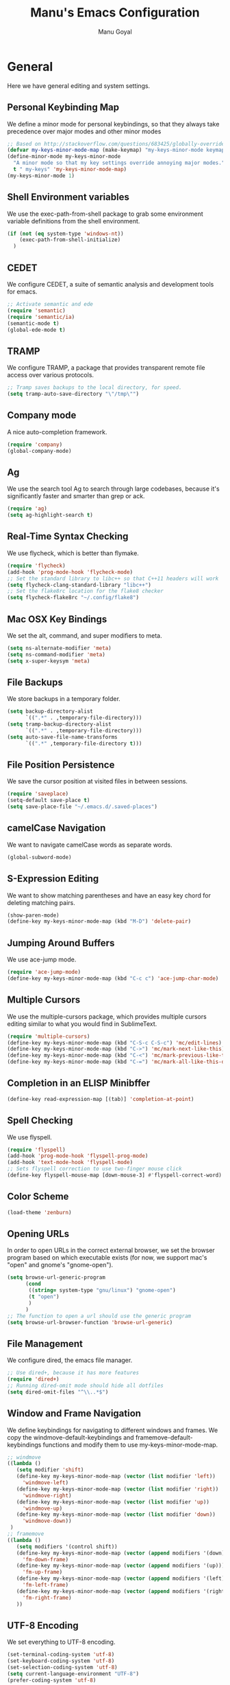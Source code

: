#+TITLE: Manu's Emacs Configuration
#+AUTHOR: Manu Goyal
#+EMAIL: manu.goyal2013@gmail.com
#+OPTIONS: num:nil ^:nil

* General
  Here we have general editing and system settings.
** Personal Keybinding Map
   We define a minor mode for personal keybindings, so that they always take
   precedence over major modes and other minor modes
   #+begin_src emacs-lisp
     ;; Based on http://stackoverflow.com/questions/683425/globally-override-key-binding-in-emacs
     (defvar my-keys-minor-mode-map (make-keymap) "my-keys-minor-mode keymap.")
     (define-minor-mode my-keys-minor-mode
       "A minor mode so that my key settings override annoying major modes."
       t " my-keys" 'my-keys-minor-mode-map)
     (my-keys-minor-mode 1)
   #+end_src
** Shell Environment variables
   We use the exec-path-from-shell package to grab some environment variable
   definitions from the shell environment.
   #+begin_src emacs-lisp
     (if (not (eq system-type 'windows-nt))
         (exec-path-from-shell-initialize)
       )
   #+end_src
** CEDET
   We configure CEDET, a suite of semantic analysis and development tools for
   emacs.
   #+begin_src emacs-lisp
     ;; Activate semantic and ede
     (require 'semantic)
     (require 'semantic/ia)
     (semantic-mode t)
     (global-ede-mode t)
   #+end_src
** TRAMP
   We configure TRAMP, a package that provides transparent remote file access
   over various protocols.
   #+begin_src emacs-lisp
     ;; Tramp saves backups to the local directory, for speed.
     (setq tramp-auto-save-directory "\"/tmp\"")
   #+end_src
** Company mode
   A nice auto-completion framework.
   #+begin_src emacs-lisp
     (require 'company)
     (global-company-mode)
   #+end_src
** Ag
   We use the search tool Ag to search through large codebases, because it's
   significantly faster and smarter than grep or ack.
   #+begin_src emacs-lisp
     (require 'ag)
     (setq ag-highlight-search t)
   #+end_src
** Real-Time Syntax Checking
   We use flycheck, which is better than flymake.
   #+begin_src emacs-lisp
     (require 'flycheck)
     (add-hook 'prog-mode-hook 'flycheck-mode)
     ;; Set the standard library to libc++ so that C++11 headers will work
     (setq flycheck-clang-standard-library "libc++")
     ;; Set the flake8rc location for the flake8 checker
     (setq flycheck-flake8rc "~/.config/flake8")
   #+end_src
** Mac OSX Key Bindings
   We set the alt, command, and super modifiers to meta.
   #+begin_src emacs-lisp
     (setq ns-alternate-modifier 'meta)
     (setq ns-command-modifier 'meta)
     (setq x-super-keysym 'meta)
   #+end_src
** File Backups
   We store backups in a temporary folder.
   #+begin_src emacs-lisp
     (setq backup-directory-alist
           `((".*" . ,temporary-file-directory)))
     (setq tramp-backup-directory-alist
           `((".*" . ,temporary-file-directory)))
     (setq auto-save-file-name-transforms
           `((".*" ,temporary-file-directory t)))
   #+end_src
** File Position Persistence
   We save the cursor position at visited files in between sessions.
   #+begin_src emacs-lisp
     (require 'saveplace)
     (setq-default save-place t)
     (setq save-place-file "~/.emacs.d/.saved-places")
   #+end_src
** camelCase Navigation
   We want to navigate camelCase words as separate words.
   #+begin_src emacs-lisp
     (global-subword-mode)
   #+end_src
** S-Expression Editing
   We want to show matching parentheses and have an easy key chord for deleting
   matching pairs.
   #+begin_src emacs-lisp
     (show-paren-mode)
     (define-key my-keys-minor-mode-map (kbd "M-D") 'delete-pair)
   #+end_src
** Jumping Around Buffers
   We use ace-jump mode.
   #+begin_src emacs-lisp
     (require 'ace-jump-mode)
     (define-key my-keys-minor-mode-map (kbd "C-c c") 'ace-jump-char-mode)
   #+end_src
** Multiple Cursors
   We use the multiple-cursors package, which provides multiple cursors editing
   similar to what you would find in SublimeText.
   #+begin_src emacs-lisp
     (require 'multiple-cursors)
     (define-key my-keys-minor-mode-map (kbd "C-S-c C-S-c") 'mc/edit-lines)
     (define-key my-keys-minor-mode-map (kbd "C->") 'mc/mark-next-like-this)
     (define-key my-keys-minor-mode-map (kbd "C-<") 'mc/mark-previous-like-this)
     (define-key my-keys-minor-mode-map (kbd "C-=") 'mc/mark-all-like-this-dwim)
   #+end_src
** Completion in an ELISP Minibffer
   #+begin_src emacs-lisp
     (define-key read-expression-map [(tab)] 'completion-at-point)
   #+end_src
** Spell Checking
   We use flyspell.
   #+begin_src emacs-lisp
     (require 'flyspell)
     (add-hook 'prog-mode-hook 'flyspell-prog-mode)
     (add-hook 'text-mode-hook 'flyspell-mode)
     ;; Sets flyspell correction to use two-finger mouse click
     (define-key flyspell-mouse-map [down-mouse-3] #'flyspell-correct-word)
   #+end_src
** Color Scheme
   #+begin_src emacs-lisp
     (load-theme 'zenburn)
   #+end_src
** Opening URLs
   In order to open URLs in the correct external browser, we set the browser
   program based on which executable exists (for now, we support mac's "open"
   and gnome's "gnome-open").
   #+begin_src emacs-lisp
     (setq browse-url-generic-program
           (cond
            ((string= system-type "gnu/linux") "gnome-open")
            (t "open")
            )
           )
     ;; The function to open a url should use the generic program
     (setq browse-url-browser-function 'browse-url-generic)
   #+end_src
** File Management
   We configure dired, the emacs file manager.
   #+begin_src emacs-lisp
     ;; Use dired+, because it has more features
     (require 'dired+)
     ;; Running dired-omit mode should hide all dotfiles
     (setq dired-omit-files "^\\..*$")
   #+end_src
** Window and Frame Navigation
   We define keybindings for navigating to different windows and frames. We copy
   the windmove-default-keybindings and framemove-default-keybindings functions
   and modify them to use my-keys-minor-mode-map.
   #+begin_src emacs-lisp
     ;; windmove
     ((lambda ()
        (setq modifier 'shift)
        (define-key my-keys-minor-mode-map (vector (list modifier 'left))
          'windmove-left)
        (define-key my-keys-minor-mode-map (vector (list modifier 'right))
          'windmove-right)
        (define-key my-keys-minor-mode-map (vector (list modifier 'up))
          'windmove-up)
        (define-key my-keys-minor-mode-map (vector (list modifier 'down))
          'windmove-down))
      )
     ;; framemove
     ((lambda ()
        (setq modifiers '(control shift))
        (define-key my-keys-minor-mode-map (vector (append modifiers '(down)))
          'fm-down-frame)
        (define-key my-keys-minor-mode-map (vector (append modifiers '(up)))
          'fm-up-frame)
        (define-key my-keys-minor-mode-map (vector (append modifiers '(left)))
          'fm-left-frame)
        (define-key my-keys-minor-mode-map (vector (append modifiers '(right)))
          'fm-right-frame)
        ))
     
   #+end_src
** UTF-8 Encoding
   We set everything to UTF-8 encoding.
   #+begin_src emacs-lisp
     (set-terminal-coding-system 'utf-8)
     (set-keyboard-coding-system 'utf-8)
     (set-selection-coding-system 'utf-8)
     (setq current-language-environment "UTF-8")
     (prefer-coding-system 'utf-8)
   #+end_src
** Better buffer menu
   We make ibuffer the default buffer menu.
   #+begin_src emacs-lisp
     (define-key my-keys-minor-mode-map (kbd "C-x C-b") 'ibuffer)
   #+end_src
** Fill Column
   We set the fill column to a reasonable default.
   #+begin_src emacs-lisp
     (setq-default fill-column 80)
   #+end_src
** Blinking Cursor
   We don't want the cursor to blink.
   #+begin_src emacs-lisp
     (blink-cursor-mode -1)
   #+end_src
** Column numbers
   We want to see the column number we're at on each line.
   #+begin_src emacs-lisp
     (setq column-number-mode t)
   #+end_src
** Undo/Redo
   By default, emacs doesn't have an actual redo function. The way you redo an
   edit is by undoing a previous undo. This can quickly get confusing when
   you're not exactly sure how much you want to undo or redo, so we use undo
   tree, which provides an actual redo function for emacs and maintains all edit
   history by keeping a tree of undos and redos.
   #+begin_src emacs-lisp
     (global-undo-tree-mode)
   #+end_src
** Turn off All Menus and Tool Bars and Whizbangs
   We don't need that stuff.
   #+begin_src emacs-lisp
     (setq inhibit-startup-screen t)
     (menu-bar-mode -1)
     (scroll-bar-mode -1)
     (tool-bar-mode -1)
   #+end_src
** No Tabs
   We disable indenting with tabs.
   #+begin_src emacs-lisp
     (setq-default indent-tabs-mode nil)
   #+end_src
** Navigating sentences
   We put one space after sentences, so we want emacs to recognize these
   sentences for navigation and editing.
   #+begin_src emacs-lisp
     (setq sentence-end-double-space nil)
   #+end_src
** Font
   We use a variable-width font if we're in buffers with human language.
   #+begin_src emacs-lisp
     (add-hook 'text-mode-hook 'variable-pitch-mode)
   #+end_src
** Case-sensitivity in searches
   By default, we want case sensitivity in searches and replaces to be smart.
   That is, if your search doesn't use capital letters, emacs will ignore case.
   If it does, emacs will be case-sensitive.
   #+begin_src emacs-lisp
     (setq-default case-fold-search t)
   #+end_src
** Whitespace mode
   Turn on whitespace mode when programming. Additional settings for whitespace
   mode can be found in custom.el.
   #+begin_src emacs-lisp
     (require 'whitespace)
     (add-hook 'prog-mode-hook 'whitespace-mode)
   #+end_src
** Recentf mode
   Enable recentf-mode, which allows you to access your most recently-opened
   files
   #+begin_src emacs-lisp
     (require 'recentf)
     (recentf-mode 1)
   #+end_src
** Helm
   Set up Helm
   #+begin_src emacs-lisp
     (require 'helm)
     (require 'helm-config)

     ;; The default "C-x c" is quite close to "C-x C-c", which quits Emacs.
     ;; Changed to "C-c h". Note: We must set "C-c h" globally, because we
     ;; cannot change `helm-command-prefix-key' once `helm-config' is loaded.
     (global-set-key (kbd "C-c h") 'helm-command-prefix)
     (global-unset-key (kbd "C-x c"))

     ;; rebind tab to run persistent action
     (define-key helm-map (kbd "<tab>") 'helm-execute-persistent-action)
     ;; make TAB works in terminal
     (define-key helm-map (kbd "C-i") 'helm-execute-persistent-action)
     ;; list actions using C-z
     (define-key helm-map (kbd "C-z") 'helm-select-action)

     (helm-mode 1)
   #+end_src
* Languages
  Here we have language-specific settings.
** Python
   #+begin_src emacs-lisp
     ;; Loads anaconda mode
     (require 'anaconda-mode)
     (require 'company-anaconda)
     (add-hook 'python-mode-hook 'anaconda-mode)
     (add-to-list 'company-backends 'company-anaconda)
     ;; Sets the python interpreter to be ipython. To trick emacs into thinking we're
     ;; still running regular python, we run ipython in classic mode.
     (setq
      python-shell-interpreter "ipython"
      python-shell-interpreter-args "-i --classic")
   #+end_src
** Go
   #+begin_src emacs-lisp
     (require 'go-mode)
     (require 'company-go)
     (add-to-list 'company-backends 'company-go)
   #+end_src
** SQL
   #+begin_src emacs-lisp
     (require 'sql-indent)
     (setq sql-mysql-login-params (quote (user server port password)))
   #+end_src
** HTML/XML/Javascript
   #+begin_src emacs-lisp
     ;; Make js2 the default javascript mode
     (require 'js2-mode)
     (add-to-list 'auto-mode-alist '("\\.js$" . js2-mode))
   #+end_src
** OCaml
    #+begin_src emacs-lisp
      (if (file-exists-p (expand-file-name "~/.opam"))
          (progn
            ;; Get the necessary environment variable definitions
            (exec-path-from-shell-copy-env "OCAML_TOPLEVEL_PATH")
            ;; Add the .opam site-lisp directory to the load path
            (push (concat
                   (getenv "OCAML_TOPLEVEL_PATH")
                   "/../../share/emacs/site-lisp")
                  load-path)
            ;; utop
            (autoload 'utop-setup-ocaml-buffer "utop" "Toplevel for OCaml" t)
            (add-hook 'tuareg-mode-hook 'utop-setup-ocaml-buffer)
            (setq utop-command "opam config exec \"utop -emacs\"")
            ))
    #+end_src
** CSS
   #+begin_src emacs-lisp
     (add-hook 'css-mode-hook 'rainbow-mode)
   #+end_src
** LaTeX
   #+begin_src emacs-lisp
     (add-hook 'LaTeX-mode-hook 'visual-line-mode)
     (add-hook 'LaTeX-mode-hook 'LaTeX-math-mode)
     (add-hook 'LaTeX-mode-hook 'turn-on-reftex)
     (setq reftex-plug-into-AUCTeX t)
     ;; We want to compile to PDFs by default
     (setq TeX-PDF-mode t)
     ;; Company completion for AucTeX
     (require 'company-auctex)
     (company-auctex-init)
   #+end_src
** Haskell
   #+begin_src emacs-lisp
     (require 'haskell-mode)
     ;; Turn on haskell-mode features automatically
     (add-hook 'haskell-mode-hook 'haskell-indentation-mode)
     (add-hook 'haskell-mode-hook 'interactive-haskell-mode)
     (add-hook 'haskell-mode-hook 'haskell-decl-scan-mode)
     (add-hook 'haskell-mode-hook 'haskell-doc-mode)
   #+end_src
** C/C++
   #+begin_src emacs-lisp
     (require 'company-c-headers)
     (add-to-list 'company-backends 'company-c-headers)
     (define-key c-mode-map (kbd "M-.") 'semantic-ia-fast-jump)
     (define-key c++-mode-map (kbd "M-.") 'semantic-ia-fast-jump)
   #+end_src
